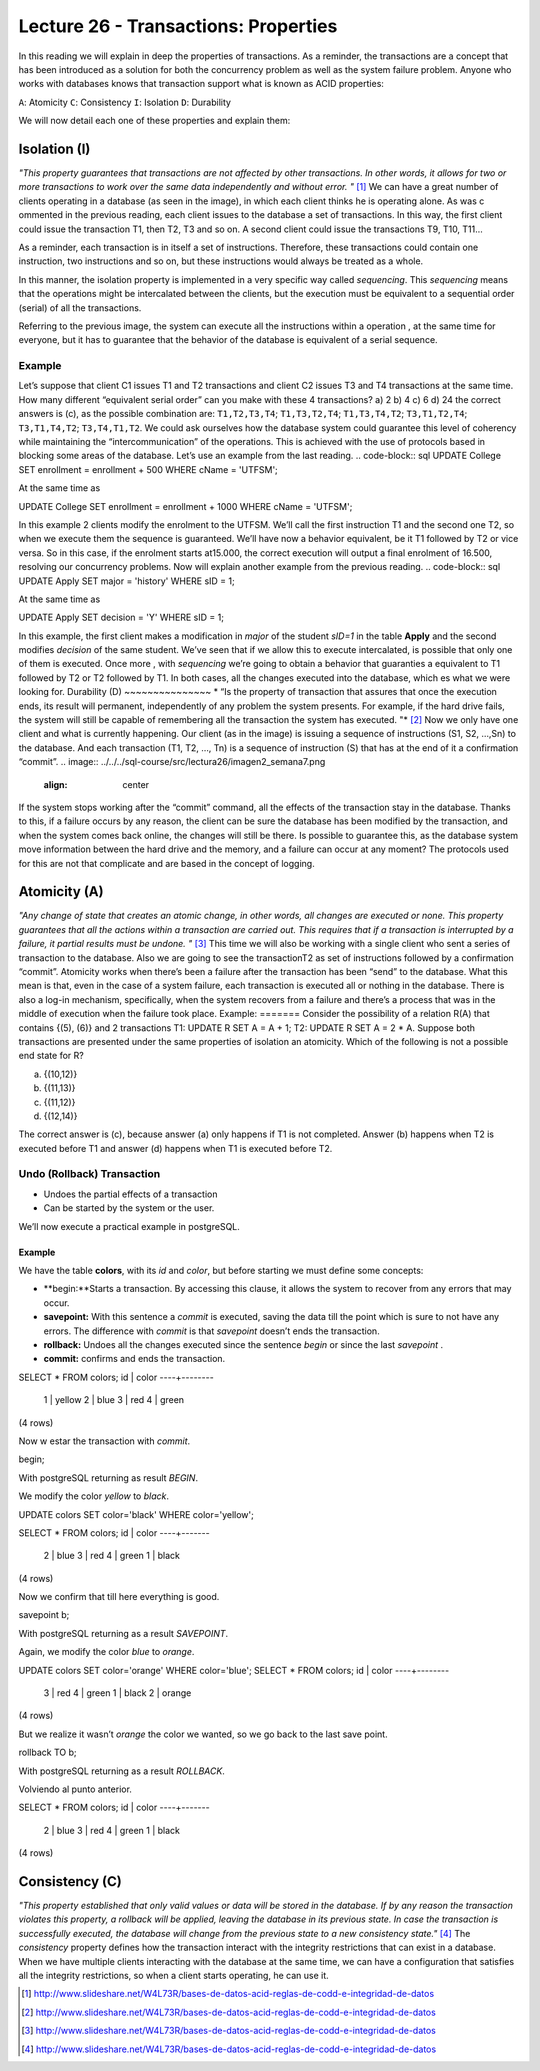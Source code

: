 Lecture 26 - Transactions: Properties
-------------------------------------

.. role:: sql(code)
         :language: sql
         :class: highlight


In this reading we will explain in deep the properties of transactions.
As a reminder, the transactions are a concept that has been introduced as a solution for both the concurrency problem as well as the system failure problem.
Anyone who works with databases knows that transaction support what is known as ACID properties:

``A``: Atomicity
``C``: Consistency
``I``: Isolation
``D``: Durability

We will now detail each one of these properties and explain them:

Isolation (I)
~~~~~~~~~~~~~~~
*"This property guarantees that transactions are not affected by other transactions. In other words, it allows for two or more transactions 
to work over the same data independently and without error. "* [1]_
We can have a great number of clients operating in a database (as seen in the image), in which each client thinks he is operating alone. As was c
ommented in the previous reading, each client issues to the database a set of transactions. In this way, the first client could issue the 
transaction T1, then T2, T3 and so on. A second client could issue the transactions T9, T10, T11…

.. image:: ../../../sql-course/src/lectura26/imagen1_semana7.png                                   
  :align: center

As a reminder, each transaction is in itself a set of instructions. Therefore, these transactions could contain one instruction, two instructions and so on, but these 
instructions would always be treated as a whole.

In this manner, the isolation property is implemented in a very specific way called *sequencing*. This *sequencing* means that the operations might be 
intercalated between the clients, but the execution must be equivalent to a sequential order (serial) of all the transactions.

Referring to the previous image, the system can execute all the instructions within a operation , at the same time for everyone, but it has to guarantee that 
the behavior of the database is equivalent of a serial sequence.

Example
=======
Let’s suppose that client C1 issues T1 and T2 transactions and client C2 issues T3 and T4 transactions at the same time.
How many different “equivalent serial order”  can you make with these 4 transactions?
a) 2
b) 4
c) 6
d) 24
the correct answers is (c), as the possible combination are:
``T1,T2,T3,T4``; ``T1,T3,T2,T4``; ``T1,T3,T4,T2``; ``T3,T1,T2,T4``; ``T3,T1,T4,T2``; ``T3,T4,T1,T2``.
We could ask ourselves how the database system could guarantee this level of coherency while maintaining the “intercommunication” of the operations. This is achieved with the use of protocols based in blocking some areas of the database.
Let’s use an example from the last reading.
.. code-block:: sql
UPDATE College SET enrollment = enrollment + 500 WHERE cName = 'UTFSM';

At the same time as

.. code-block:: sql
UPDATE College SET enrollment = enrollment + 1000 WHERE cName = 'UTFSM';

In this example 2 clients modify the enrolment to the UTFSM. We’ll call the first instruction T1 and the second one T2, so when we execute them the sequence is guaranteed. We’ll have now a behavior equivalent, be it T1 followed by T2 or vice versa.
So in this case, if the enrolment starts at15.000, the correct execution will output a final enrolment of 16.500, resolving our concurrency problems.
Now will explain another example from the previous reading.
.. code-block:: sql
UPDATE Apply SET major = 'history' WHERE sID = 1;

At the same time as

.. code-block:: sql
UPDATE Apply SET decision = 'Y' WHERE sID = 1;

In this example, the first client makes a modification in *major* of the student *sID=1* in the table **Apply** and the second modifies *decision* of the same student.  We’ve seen that if we allow this to execute intercalated, is possible that only one of them is executed. Once more , with *sequencing* we’re going to obtain a behavior that guaranties a equivalent to T1 followed by T2 or T2 followed by T1. In both cases, all the changes executed into the database, which es what we were looking for.
Durability (D)
~~~~~~~~~~~~~~~
* “Is the property of transaction that assures that once the execution ends, its result will permanent, independently of any problem the system presents. For example, if the hard drive fails, the system will still be capable of remembering all the transaction the system has executed. "* [2]_
Now we only have one client and what is currently happening.
Our client (as in the image) is issuing a sequence of instructions (S1, S2, …,Sn) to the database. And each transaction (T1, T2, …, Tn) is a sequence of instruction (S) that has at the end of it a confirmation “commit”.
.. image:: ../../../sql-course/src/lectura26/imagen2_semana7.png                                   
  :align: center
If the system stops working after the “commit” command, all the effects of the transaction stay in the database.
Thanks to this, if a failure occurs by any reason, the client can be sure the database has been modified by the transaction, and when the system comes back online, the changes will still be there.
Is possible to guarantee this, as the database system move information between the hard drive and the memory, and a failure can occur at any moment?
The protocols used for this are not that complicate and are based in the concept of logging.

Atomicity (A)
~~~~~~~~~~~~~~
*"Any change of state that creates an atomic change, in other words, all changes are executed or none. This property guarantees that all the actions within a transaction are carried out. This requires that if a transaction is interrupted by a failure, it partial results must be undone. "* [3]_
This time we will also be working with a single client who sent a series of transaction to the database. Also we are going to see the transactionT2 as set of instructions followed by a confirmation “commit”.
Atomicity works when there’s been a failure after the transaction has been “send” to the database. What this mean is that, even in the case of a system failure, each transaction is executed all or nothing in the database.  There is also a log-in mechanism, specifically, when the system recovers from a failure and there’s a process that was in the middle of execution when the failure took place.
Example:
=======
Consider the possibility of a relation R(A) that contains {(5), (6)} and 2 transactions T1: UPDATE R SET A = A + 1; T2: UPDATE R SET A = 2 * A. Suppose both transactions are presented under the same properties of isolation an atomicity. Which of the following is not a possible end state for R?

a) {(10,12)}
b) {(11,13)}
c) {(11,12)}
d) {(12,14)}

The correct answer is (c), because answer (a) only happens if T1 is not completed. Answer (b) happens when T2 is executed before T1 and answer (d) happens when T1 is executed before T2.

Undo (Rollback) Transaction
===============================

* Undoes the partial effects of a transaction
* Can be started by the system or the user.

We’ll now execute a practical example in postgreSQL.

Example
^^^^^^^
We have the table **colors**, with its *id* and  *color*, but before starting we must define some concepts:

* **begin:**Starts a transaction. By accessing this clause, it allows the system to recover from any errors that may occur.
* **savepoint:** With this sentence a *commit* is executed, saving the data till the point which is sure to not have any errors. The difference with *commit* is that *savepoint* doesn’t ends the transaction.
* **rollback:** Undoes all the changes executed since the sentence *begin* or since the last *savepoint* .
* **commit:** confirms and ends the transaction.

.. code-block:: sql

SELECT * FROM colors;
id | color
----+--------
  1 | yellow
  2 | blue
  3 | red
  4 | green
(4 rows)

Now w estar the transaction with *commit*.

.. code-block:: sql

begin;

With postgreSQL returning as result *BEGIN*.

We modify the color *yellow* to *black*.

.. code-block:: sql

UPDATE colors SET color='black' WHERE color='yellow';

SELECT * FROM colors;
id | color
----+-------
  2 | blue
  3 | red
  4 | green
  1 | black
(4 rows)

Now we confirm that till here everything is good.

.. code-block:: sql

savepoint b;

With postgreSQL returning as a result *SAVEPOINT*.

Again, we modify the color *blue* to *orange*.

.. code-block:: sql

UPDATE colors SET color='orange' WHERE color='blue';
SELECT * FROM colors;
id | color
----+--------
  3 | red
  4 | green
  1 | black
  2 | orange
(4 rows)

But we realize it wasn’t *orange* the color we wanted, so we go back to the last save point.

.. code-block:: sql

rollback TO b;

With postgreSQL returning as a result *ROLLBACK*.

Volviendo al punto anterior.

.. code-block:: sql

SELECT * FROM colors;
id | color
----+-------
  2 | blue
  3 | red
  4 | green
  1 | black
(4 rows)






Consistency (C)
~~~~~~~~~~~~~~~~
*"This property established that only valid values or data will be stored in the database. If by any reason the transaction violates this property, a rollback will be applied, leaving the database in its previous state. In case the transaction is successfully executed, the database will change from the previous state to a new consistency state."* [4]_
The *consistency* property defines how the transaction interact with the integrity restrictions that can exist in a database.
When we have multiple clients interacting with the database at the same time, we can have a configuration that satisfies all the integrity restrictions, so when a client starts operating, he can use it.






.. [1] http://www.slideshare.net/W4L73R/bases-de-datos-acid-reglas-de-codd-e-integridad-de-datos
.. [2] http://www.slideshare.net/W4L73R/bases-de-datos-acid-reglas-de-codd-e-integridad-de-datos
.. [3] http://www.slideshare.net/W4L73R/bases-de-datos-acid-reglas-de-codd-e-integridad-de-datos
.. [4] http://www.slideshare.net/W4L73R/bases-de-datos-acid-reglas-de-codd-e-integridad-de-datos


